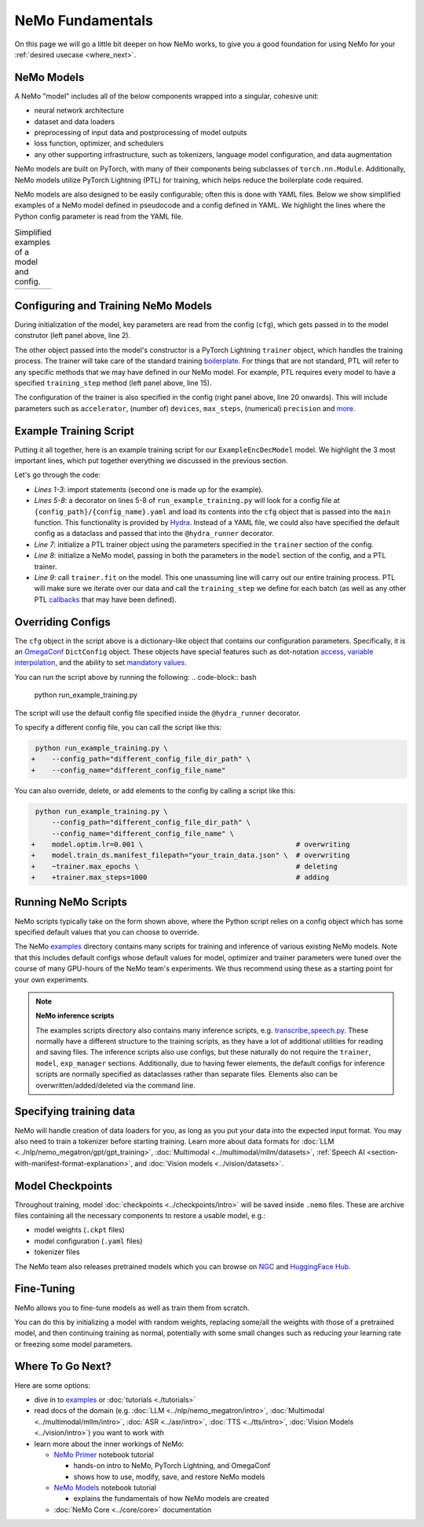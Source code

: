 NeMo Fundamentals
=================

On this page we will go a little bit deeper on how NeMo works, to give you a good foundation for using NeMo for your :ref:`desired usecase <where_next>`.

NeMo Models
-----------

A NeMo "model" includes all of the below components wrapped into a singular, cohesive unit:

* neural network architecture

* dataset and data loaders

* preprocessing of input data and postprocessing of model outputs

* loss function, optimizer, and schedulers

* any other supporting infrastructure, such as tokenizers, language model configuration, and data augmentation

NeMo models are built on PyTorch, with many of their components being subclasses of ``torch.nn.Module``. Additionally, NeMo models utilize PyTorch Lightning (PTL) for training, which helps reduce the boilerplate code required.

NeMo models are also designed to be easily configurable; often this is done with YAML files. Below we show simplified examples of a NeMo model defined in pseudocode and a config defined in YAML. We highlight the lines where the Python config parameter is read from the YAML file.

.. list-table:: Simplified examples of a model and config.
    :widths: 1 1
    :header-rows: 0

    * - .. code-block:: python
	  :caption: NeMo model definition (Python pseudocode)
	  :linenos:
	  :emphasize-lines: 4, 7, 10, 13, 16, 20

	  class ExampleEncDecModel:
	      # cfg is passed so it only contains "model" section
	      def __init__(self, cfg, trainer):
	          self.tokenizer = init_from_cfg(cfg.tokenizer)


	          self.encoder = init_from_cfg(cfg.encoder)


	          self.decoder = init_from_cfg(cfg.decoder)


	          self.loss = init_from_cfg(cfg.loss)


		  # optimizer configured via parent class


	      def setup_training_data(self, cfg):
	          self.train_dl = init_dl_from_cfg(cfg.train_ds)

	      def forward(self, batch):
	          # forward pass defined,
		  # as is standard for PyTorch models
	          ...

	      def training_step(self, batch):
	          log_probs = self.forward(batch)
	          loss = self.loss(log_probs, labels)
	          return loss


      - .. code-block:: yaml
	  :caption: Experiment config (YAML)
	  :linenos:
	  :emphasize-lines: 4, 7, 10, 13, 16, 20

	  #
	  # desired configuration of the NeMo model
	  model:
	      tokenizer:
	       ...

	      encoder:
	       ...

	      decoder:
	       ...

	      loss:
	       ...

	      optim:
	       ...


	      train_ds:
	       ...

	  # desired configuration of the
	  # PyTorch Lightning trainer object
	  trainer:
	      ...


Configuring and Training NeMo Models
------------------------------------

During initialization of the model, key parameters are read from the config (``cfg``), which gets passed in to the model construtor (left panel above, line 2).

The other object passed into the model's constructor is a PyTorch Lightning ``trainer`` object, which handles the training process. The trainer will take care of the standard training `boilerplate <https://lightning.ai/docs/pytorch/stable/common/trainer.html#under-the-hood>`__. For things that are not standard, PTL will refer to any specific methods that we may have defined in our NeMo model. For example, PTL requires every model to have a specified ``training_step`` method (left panel above, line 15).

The configuration of the trainer is also specified in the config (right panel above, line 20 onwards). This will include parameters such as ``accelerator``, (number of) ``devices``, ``max_steps``, (numerical) ``precision`` and `more <https://lightning.ai/docs/pytorch/stable/common/trainer.html#trainer-class-api>`__.


Example Training Script
-----------------------

Putting it all together, here is an example training script for our ``ExampleEncDecModel`` model. We highlight the 3 most important lines, which put together everything we discussed in the previous section.

.. code-block:: python
	:caption: run_example_training.py
	:linenos:
	:emphasize-lines: 10, 11, 12

	import pytorch_lightning as pl
	from nemo.collections.path_to_model_class import ExampleEncDecModel
	from nemo.core.config import hydra_runner

	@hydra_runner(
		config_path="config_file_dir_path",
		config_name="config_file_name"
	)
	def main(cfg):
		trainer = pl.Trainer(**cfg.trainer)
		model = ExampleEncDecModel(cfg.model, trainer)
		trainer.fit(model)

	if __name__ == '__main__':
		main(cfg)


Let's go through the code:

* *Lines 1-3*: import statements (second one is made up for the example).
* *Lines 5-8*: a decorator on lines 5-8 of ``run_example_training.py`` will look for a config file at ``{config_path}/{config_name}.yaml`` and load its contents into the ``cfg`` object that is passed into the ``main`` function. This functionality is provided by `Hydra <https://hydra.cc/docs/intro/>`__. Instead of a YAML file, we could also have specified the default config as a dataclass and passed that into the ``@hydra_runner`` decorator.
* *Line 7*: initialize a PTL trainer object using the parameters specified in the ``trainer`` section of the config.
* *Line 8*: initialize a NeMo model, passing in both the parameters in the ``model`` section of the config, and a PTL trainer.
* *Line 9*: call ``trainer.fit`` on the model. This one unassuming line will carry out our entire training process. PTL will make sure we iterate over our data and call the ``training_step`` we define for each batch (as well as any other PTL `callbacks <https://lightning.ai/docs/pytorch/stable/extensions/callbacks.html>`__ that may have been defined).



Overriding Configs
------------------

The ``cfg`` object in the script above is a dictionary-like object that contains our configuration parameters. Specifically, it is an `OmegaConf <https://omegaconf.readthedocs.io/en/2.3_branch/usage.html>`__ ``DictConfig`` object. These objects have special features such as dot-notation `access <https://omegaconf.readthedocs.io/en/latest/usage.html#access>`__, `variable interpolation <https://omegaconf.readthedocs.io/en/latest/usage.html#variable-interpolation>`__, and the ability to set `mandatory values <https://omegaconf.readthedocs.io/en/latest/usage.html#mandatory-values>`__.

You can run the script above by running the following:
.. code-block:: bash

	python run_example_training.py

The script will use the default config file specified inside the ``@hydra_runner`` decorator.

To specify a different config file, you can call the script like this:

.. code-block:: diff

	 python run_example_training.py \
	+    --config_path="different_config_file_dir_path" \
	+    --config_name="different_config_file_name"

You can also override, delete, or add elements to the config by calling a script like this:


.. code-block:: diff

	 python run_example_training.py \
	     --config_path="different_config_file_dir_path" \
	     --config_name="different_config_file_name" \
	+    model.optim.lr=0.001 \                                     # overwriting
	+    model.train_ds.manifest_filepath="your_train_data.json" \  # overwriting
	+    ~trainer.max_epochs \                                      # deleting
	+    +trainer.max_steps=1000                                    # adding

Running NeMo Scripts
--------------------

NeMo scripts typically take on the form shown above, where the Python script relies on a config object which has some specified default values that you can choose to override.

The NeMo `examples <https://github.com/NVIDIA/NeMo/tree/main/examples/>`__ directory contains many scripts for training and inference of various existing NeMo models. Note that this includes default configs whose default values for model, optimizer and trainer parameters were tuned over the course of many GPU-hours of the NeMo team's experiments. We thus recommend using these as a starting point for your own experiments.

.. note::
	**NeMo inference scripts**

	The examples scripts directory also contains many inference scripts, e.g. `transcribe_speech.py <https://github.com/NVIDIA/NeMo/blob/main/examples/asr/transcribe_speech.py>`_. These normally have a different structure to the training scripts, as they have a lot of additional utilities for reading and saving files. The inference scripts also use configs, but these naturally do not require the ``trainer``, ``model``, ``exp_manager`` sections. Additionally, due to having fewer elements, the default configs for inference scripts are normally specified as dataclasses rather than separate files. Elements also can be overwritten/added/deleted via the command line.


Specifying training data
------------------------

NeMo will handle creation of data loaders for you, as long as you put your data into the expected input format. You may also need to train a tokenizer before starting training. Learn more about data formats for :doc:`LLM <../nlp/nemo_megatron/gpt/gpt_training>`, :doc:`Multimodal <../multimodal/mllm/datasets>`, :ref:`Speech AI <section-with-manifest-format-explanation>`, and :doc:`Vision models <../vision/datasets>`.


Model Checkpoints
-----------------

Throughout training, model :doc:`checkpoints <../checkpoints/intro>` will be saved inside ``.nemo`` files. These are archive files containing all the necessary components to restore a usable model, e.g.:

* model weights (``.ckpt`` files)
* model configuration (``.yaml`` files)
* tokenizer files

The NeMo team also releases pretrained models which you can browse on `NGC <https://catalog.ngc.nvidia.com/models?query=nemo&orderBy=weightPopularDESC>`_ and `HuggingFace Hub <https://huggingface.co/models?library=nemo&sort=downloads&search=nvidia>`_.


Fine-Tuning
----------

NeMo allows you to fine-tune models as well as train them from scratch.

You can do this by initializing a model with random weights, replacing some/all the weights with those of a pretrained model, and then continuing training as normal, potentially with some small changes such as reducing your learning rate or freezing some model parameters.


.. _where_next:

Where To Go Next?
-----------

Here are some options:

* dive in to `examples <https://github.com/NVIDIA/NeMo/tree/main/examples>`_ or :doc:`tutorials <./tutorials>`
* read docs of the domain (e.g. :doc:`LLM <../nlp/nemo_megatron/intro>`, :doc:`Multimodal <../multimodal/mllm/intro>`, :doc:`ASR <../asr/intro>`, :doc:`TTS <../tts/intro>`, :doc:`Vision Models <../vision/intro>`) you want to work with
* learn more about the inner workings of NeMo:

  * `NeMo Primer <https://github.com/NVIDIA/NeMo/blob/stable/tutorials/00_NeMo_Primer.ipynb>`_ notebook tutorial

    * hands-on intro to NeMo, PyTorch Lightning, and OmegaConf
    * shows how to use, modify, save, and restore NeMo models

  * `NeMo Models <https://github.com/NVIDIA/NeMo/blob/stable/tutorials/01_NeMo_Models.ipynb>`__ notebook tutorial

    * explains the fundamentals of how NeMo models are created

  * :doc:`NeMo Core <../core/core>` documentation

